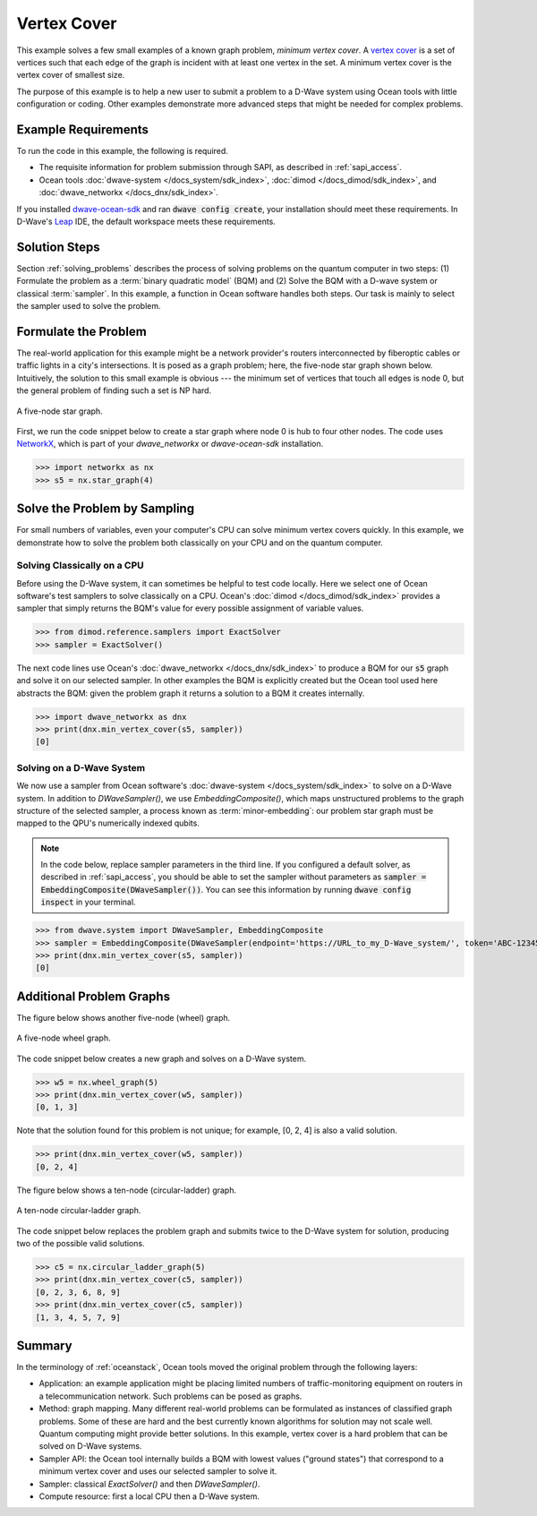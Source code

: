 .. _min_vertex:

============
Vertex Cover
============

This example solves a few small examples of a known graph problem, *minimum vertex cover*.
A `vertex cover <https://en.wikipedia.org/wiki/Vertex_cover>`_ is a set of vertices
such that each edge of the graph is incident with at least one vertex in the set.
A minimum vertex cover is the vertex cover of smallest size.

The purpose of this example is to help a new user to submit a problem to a
D-Wave system using Ocean tools with little configuration or coding.
Other examples demonstrate more advanced steps that might be needed for
complex problems.

Example Requirements
====================

To run the code in this example, the following is required.

* The requisite information for problem submission through SAPI, as described in :ref:`sapi_access`.
* Ocean tools :doc:`dwave-system </docs_system/sdk_index>`,  :doc:`dimod </docs_dimod/sdk_index>`, and
  :doc:`dwave_networkx </docs_dnx/sdk_index>`.

If you installed `dwave-ocean-sdk <https://github.com/dwavesystems/dwave-ocean-sdk>`_
and ran :code:`dwave config create`, your installation should meet these requirements.
In D-Wave's `Leap <https://cloud.dwavesys.com/leap/>`_ IDE, the default workspace
meets these requirements.

Solution Steps
==============

Section :ref:`solving_problems` describes the process of solving problems on the quantum
computer in two steps: (1) Formulate the problem as a :term:`binary quadratic model` (BQM)
and (2) Solve the BQM with a D-wave system or classical :term:`sampler`. In this example, a
function in Ocean software handles both steps. Our task is mainly to select the sampler used
to solve the problem.

Formulate the Problem
=====================

The real-world application for this example might be a network provider's routers interconnected
by fiberoptic cables or traffic lights in a city's intersections. It is posed as a graph
problem; here, the five-node star graph shown below. Intuitively, the solution to this small
example is obvious --- the minimum set of vertices that touch all edges is node 0, but the general
problem of finding such a set is NP hard.

.. figure:: ../_images/minVertexS5.png
   :name: min_Vertex_S5
   :alt: image
   :align: center
   :scale: 70 %

   A five-node star graph.

First, we run the code snippet below to create a star graph where node 0 is hub to four other nodes.
The code uses `NetworkX <https://networkx.github.io/documentation/stable/index.html>`_\ , which is
part of your *dwave_networkx* or *dwave-ocean-sdk* installation.

>>> import networkx as nx
>>> s5 = nx.star_graph(4)

Solve the Problem by Sampling
=============================

For small numbers of variables, even your computer's CPU can solve minimum vertex covers
quickly. In this example, we demonstrate how to solve the problem both classically
on your CPU and on the quantum computer.

Solving Classically on a CPU
----------------------------

Before using the D-Wave system, it can sometimes be helpful to test code locally.
Here we select one of Ocean software's test samplers to solve classically on a CPU.
Ocean's :doc:`dimod </docs_dimod/sdk_index>` provides a sampler that
simply returns the BQM's value for every possible assignment of variable values.

>>> from dimod.reference.samplers import ExactSolver
>>> sampler = ExactSolver()

The next code lines use Ocean's :doc:`dwave_networkx </docs_dnx/sdk_index>`
to produce a BQM for our :code:`s5` graph and solve it on our selected sampler. In other
examples the BQM is explicitly created but the Ocean tool used here abstracts the
BQM: given the problem graph it returns a solution to a BQM it creates internally.

>>> import dwave_networkx as dnx
>>> print(dnx.min_vertex_cover(s5, sampler))
[0]

Solving on a D-Wave System
--------------------------

We now use a sampler from Ocean software's
:doc:`dwave-system </docs_system/sdk_index>` to solve on a
D-Wave system. In addition to *DWaveSampler()*, we use *EmbeddingComposite()*, which maps
unstructured problems to the graph structure of the selected sampler, a process known as
:term:`minor-embedding`: our problem star graph must be mapped to the QPU's numerically
indexed qubits.

.. note:: In the code below, replace sampler parameters in the third line. If
      you configured a default solver, as described in :ref:`sapi_access`, you
      should be able to set the sampler without parameters as
      :code:`sampler = EmbeddingComposite(DWaveSampler())`.
      You can see this information by running :code:`dwave config inspect` in your terminal.

>>> from dwave.system import DWaveSampler, EmbeddingComposite 
>>> sampler = EmbeddingComposite(DWaveSampler(endpoint='https://URL_to_my_D-Wave_system/', token='ABC-123456789012345678901234567890', solver='My_D-Wave_Solver'))
>>> print(dnx.min_vertex_cover(s5, sampler))
[0]


Additional Problem Graphs
=========================

The figure below shows another five-node (wheel) graph.

.. figure:: ../_images/minVertexW5.png
   :name: min_Vertex_W5
   :alt: image
   :align: center
   :scale: 70 %

   A five-node wheel graph.

The code snippet below creates a new graph and solves on a
D-Wave system.

>>> w5 = nx.wheel_graph(5)
>>> print(dnx.min_vertex_cover(w5, sampler))
[0, 1, 3]

Note that the solution found for this problem is not unique; for example,
[0, 2, 4] is also a valid solution.

>>> print(dnx.min_vertex_cover(w5, sampler))
[0, 2, 4]

The figure below shows a ten-node (circular-ladder) graph.

.. figure:: ../_images/minVertexC5.png
   :name: min_Vertex_C5
   :alt: image
   :align: center
   :scale: 70 %

   A ten-node circular-ladder graph.

The code snippet below replaces the problem graph and submits twice to the
D-Wave system for solution, producing two of the possible valid solutions.

>>> c5 = nx.circular_ladder_graph(5)
>>> print(dnx.min_vertex_cover(c5, sampler))
[0, 2, 3, 6, 8, 9]
>>> print(dnx.min_vertex_cover(c5, sampler))
[1, 3, 4, 5, 7, 9]


Summary
=======

In the terminology of :ref:`oceanstack`\ , Ocean tools moved the original problem through the
following layers:

* Application: an example application might be placing limited numbers of traffic-monitoring
  equipment on routers in a telecommunication network. Such problems can be posed as graphs.
* Method: graph mapping. Many different real-world problems can be formulated as instances
  of classified graph problems. Some of these are hard and the best currently known algorithms
  for solution may not scale well. Quantum computing might provide better solutions. In this example,
  vertex cover is a hard problem that can be solved on D-Wave systems.
* Sampler API: the Ocean tool internally builds a BQM with lowest values ("ground states") that
  correspond to a minimum vertex cover and uses our selected sampler to solve it.
* Sampler: classical *ExactSolver()* and then *DWaveSampler()*.
* Compute resource: first a local CPU then a D-Wave system.
